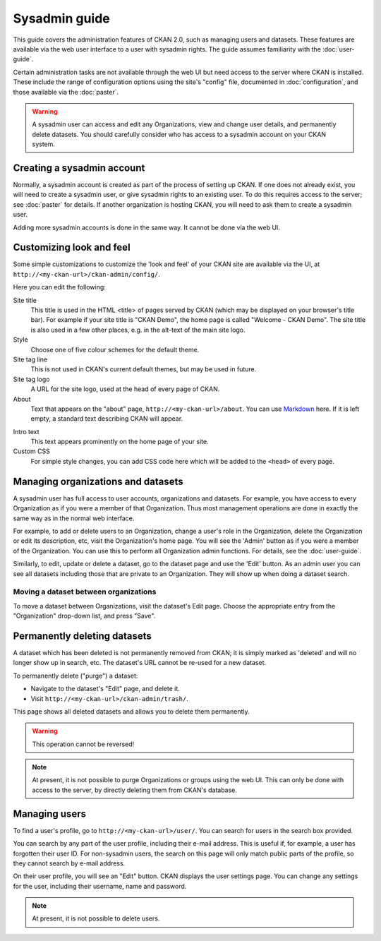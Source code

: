 **************
Sysadmin guide
**************

This guide covers the administration features of CKAN 2.0, such as managing
users and datasets. These features are available via the web user interface to
a user with sysadmin rights. The guide assumes familiarity with the
:doc:`user-guide`.

Certain administration tasks are not available through the web UI but need
access to the server where CKAN is installed. These include the range of
configuration options using the site's "config" file, documented in
:doc:`configuration`, and those available via the :doc:`paster`.

.. warning::

    A sysadmin user can access and edit any Organizations, view and change user
    details, and permanently delete datasets. You should carefully consider who has
    access to a sysadmin account on your CKAN system.

===========================
Creating a sysadmin account
===========================

Normally, a sysadmin account is created as part of the process of setting up
CKAN. If one does not already exist, you will need to create a sysadmin user,
or give sysadmin rights to an existing user. To do this requires access to the
server; see :doc:`paster` for details.  If another organization is hosting
CKAN, you will need to ask them to create a sysadmin user.

Adding more sysadmin accounts is done in the same way. It cannot be done via
the web UI.

=========================
Customizing look and feel
=========================

Some simple customizations to customize the 'look and feel' of your CKAN site
are available via the UI, at ``http://<my-ckan-url>/ckan-admin/config/``.

.. image:: images/customize_look_and_feel.jpg

Here you can edit the following:

Site title
    This title is used in the HTML <title> of pages served by CKAN (which may
    be displayed on your browser's title bar). For example if your site title is
    "CKAN Demo", the home page is called "Welcome - CKAN Demo". The site title is
    also used in a few other places, e.g. in the alt-text of the main site logo.

Style
    Choose one of five colour schemes for the default theme.

Site tag line
    This is not used in CKAN's current default themes, but may be used in
    future.

Site tag logo
    A URL for the site logo, used at the head of every page of CKAN.

About
    Text that appears on the "about" page, ``http://<my-ckan-url>/about``. You
    can use `Markdown`_ here. If it is left empty, a standard text describing CKAN
    will appear.

.. _Markdown: http://daringfireball.net/projects/markdown/basics

Intro text
    This text appears prominently on the home page of your site.

Custom CSS
    For simple style changes, you can add CSS code here which will be added to
    the ``<head>`` of every page.

===================================
Managing organizations and datasets
===================================

A sysadmin user has full access to user accounts, organizations and datasets.
For example, you have access to every Organization as if you were a member of
that Organization. Thus most management operations are done in exactly the same
way as in the normal web interface.

For example, to add or delete users to an Organization, change a user's role in
the Organization, delete the Organization or edit its description, etc, visit
the Organization's home page. You will see the 'Admin' button as if you were a
member of the Organization. You can use this to perform all Organization admin
functions. For details, see the :doc:`user-guide`.

Similarly, to edit, update or delete a dataset, go to the dataset page and use
the 'Edit' button. As an admin user you can see all datasets including those
that are private to an Organization. They will show up when doing a dataset
search.

--------------------------------------
Moving a dataset between organizations
--------------------------------------

To move a dataset between Organizations, visit the dataset's Edit page. Choose
the appropriate entry from the "Organization" drop-down list, and press "Save".

.. image:: images/move_dataset_between_organizations.jpg

=============================
Permanently deleting datasets
=============================

A dataset which has been deleted is not permanently removed from CKAN; it is
simply marked as 'deleted' and will no longer show up in search, etc. The
dataset's URL cannot be re-used for a new dataset.

To permanently delete ("purge") a dataset:

* Navigate to the dataset's "Edit" page, and delete it.
* Visit ``http://<my-ckan-url>/ckan-admin/trash/``.

This page shows all deleted datasets and allows you to delete them permanently.

.. warning::

    This operation cannot be reversed!

.. note::

    At present, it is not possible to purge Organizations or groups using the
    web UI. This can only be done with access to the server, by directly deleting
    them from CKAN's database.

==============
Managing users
==============

To find a user's profile, go to ``http://<my-ckan-url>/user/``. You can search
for users in the search box provided.

You can search by any part of the user profile, including their e-mail address.
This is useful if, for example, a user has forgotten their user ID. For
non-sysadmin users, the search on this page will only match public parts of the
profile, so they cannot search by e-mail address.

On their user profile, you will see an "Edit" button. CKAN displays the user
settings page. You can change any settings for the user, including their
username, name and password.

.. image:: images/manage_users.jpg

.. note::

    At present, it is not possible to delete users.
